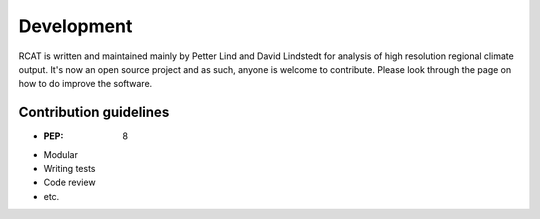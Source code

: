 Development
===========

RCAT is written and maintained mainly by Petter Lind and David Lindstedt for
analysis of high resolution regional climate output. It's now an open source
project and as such, anyone is welcome to contribute. Please look through the
page on how to do improve the software.

Contribution guidelines
-----------------------
* :PEP: 8
* Modular
* Writing tests
* Code review
* etc.

